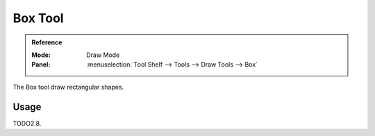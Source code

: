 .. _tool-grease-pencil-draw-box:

********
Box Tool
********

.. admonition:: Reference
   :class: refbox

   :Mode:      Draw Mode
   :Panel:     :menuselection:`Tool Shelf --> Tools --> Draw Tools --> Box`

The Box tool draw rectangular shapes.


Usage
=====

TODO2.8.
